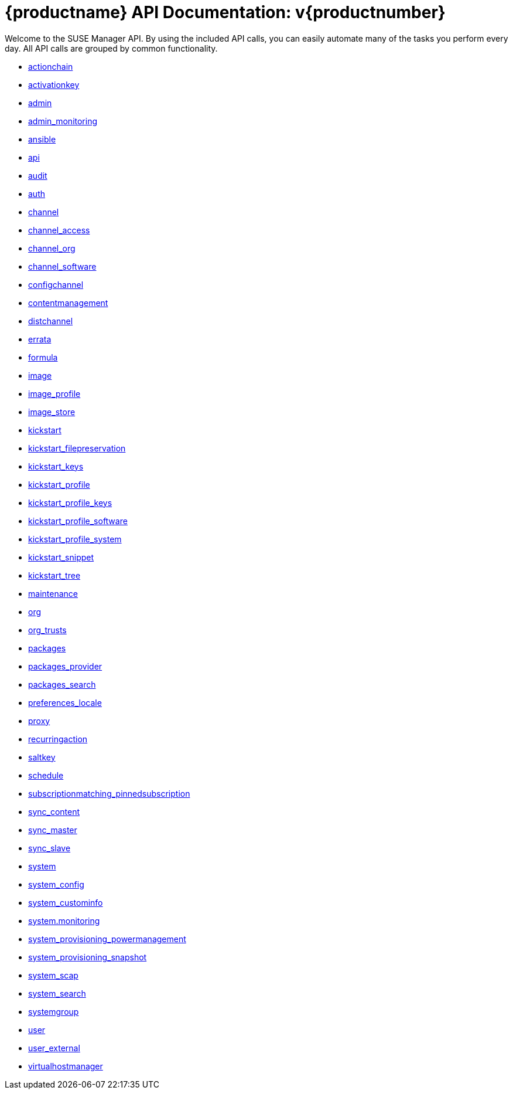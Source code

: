 = {productname} API Documentation: v{productnumber}


Welcome to the SUSE Manager API. By using the included API calls, you can easily automate many of
the tasks you perform every day. All API calls are grouped by common functionality.

* xref:api:actionchain.adoc#apidoc-actionchain[actionchain]
* xref:api:activationkey.adoc#apidoc-activationkey[activationkey]
* xref:api:admin.adoc#apidoc-admin[admin]
* xref:api:admin.monitoring.adoc#apidoc-admin_monitoring[admin_monitoring]
* xref:api:ansible.adoc#apidoc-ansible[ansible]
* xref:api:api.adoc#apidoc-api[api]
* xref:api:audit.adoc#apidoc-audit[audit]
* xref:api:auth.adoc#apidoc-auth[auth]
* xref:api:channel.adoc#apidoc-channel[channel]
* xref:api:channel.access.adoc#apidoc-channel_access[channel_access]
* xref:api:channel.org.adoc#apidoc-channel_org[channel_org]
* xref:api:channel.software.adoc#apidoc-channel_software[channel_software]
* xref:api:configchannel.adoc#apidoc-configchannel[configchannel]
* xref:api:contentmanagement.adoc#apidoc-contentmanagement[contentmanagement]
* xref:api:distchannel.adoc#apidoc-distchannel[distchannel]
* xref:api:errata.adoc#apidoc-errata[errata]
* xref:api:formula.adoc#apidoc-formula[formula]
* xref:api:image.adoc#apidoc-image[image]
* xref:api:image.profile.adoc#apidoc-image_profile[image_profile]
* xref:api:image.store.adoc#apidoc-image_store[image_store]
* xref:api:kickstart.adoc#apidoc-kickstart[kickstart]
* xref:api:kickstart.filepreservation.adoc#apidoc-kickstart_filepreservation[kickstart_filepreservation]
* xref:api:kickstart.keys.adoc#apidoc-kickstart_keys[kickstart_keys]
* xref:api:kickstart.profile.adoc#apidoc-kickstart_profile[kickstart_profile]
* xref:api:kickstart.profile.keys.adoc#apidoc-kickstart_profile_keys[kickstart_profile_keys]
* xref:api:kickstart.profile.software.adoc#apidoc-kickstart_profile_software[kickstart_profile_software]
* xref:api:kickstart.profile.system.adoc#apidoc-kickstart_profile_system[kickstart_profile_system]
* xref:api:kickstart.snippet.adoc#apidoc-kickstart_snippet[kickstart_snippet]
* xref:api:kickstart.tree.adoc#apidoc-kickstart_tree[kickstart_tree]
* xref:api:maintenance.adoc#apidoc-maintenance[maintenance]
* xref:api:org.adoc#apidoc-org[org]
* xref:api:org.trusts.adoc#apidoc-org_trusts[org_trusts]
* xref:api:packages.adoc#apidoc-packages[packages]
* xref:api:packages.provider.adoc#apidoc-packages_provider[packages_provider]
* xref:api:packages.search.adoc#apidoc-packages_search[packages_search]
* xref:api:preferences.locale.adoc#apidoc-preferences_locale[preferences_locale]
* xref:api:proxy.adoc#apidoc-proxy[proxy]
* xref:api:recurringaction.adoc#apidoc-recurringaction[recurringaction]
* xref:api:saltkey.adoc#apidoc-saltkey[saltkey]
* xref:api:schedule.adoc#apidoc-schedule[schedule]
* xref:api:subscriptionmatching.pinnedsubscription.adoc#apidoc-subscriptionmatching_pinnedsubscription[subscriptionmatching_pinnedsubscription]
* xref:api:sync.content.adoc#apidoc-sync_content[sync_content]
* xref:api:sync.master.adoc#apidoc-sync_master[sync_master]
* xref:api:sync.slave.adoc#apidoc-sync_slave[sync_slave]
* xref:api:system.adoc#apidoc-system[system]
* xref:api:system.config.adoc#apidoc-system_config[system_config]
* xref:api:system.custominfo.adoc#apidoc-system_custominfo[system_custominfo]
* xref:api:system.monitoring.adoc[system.monitoring]
* xref:api:system.provisioning.powermanagement.adoc#apidoc-system_provisioning_powermanagement[system_provisioning_powermanagement]
* xref:api:system.provisioning.snapshot.adoc#apidoc-system_provisioning_snapshot[system_provisioning_snapshot]
* xref:api:system.scap.adoc#apidoc-system_scap[system_scap]
* xref:api:system.search.adoc#apidoc-system_search[system_search]
* xref:api:systemgroup.adoc#apidoc-systemgroup[systemgroup]
* xref:api:user.adoc#apidoc-user[user]
* xref:api:user.external.adoc#apidoc-user_external[user_external]
* xref:api:virtualhostmanager.adoc#apidoc-virtualhostmanager[virtualhostmanager]
